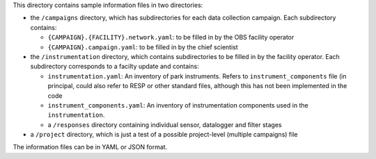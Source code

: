 This directory contains sample information files in two directories:

* the ``/campaigns`` directory, which has subdirectories for each data collection
  campaign. Each subdirectory contains: 
  
  * ``{CAMPAIGN}.{FACILITY}.network.yaml``: to be filled in by the OBS facility operator
  * ``{CAMPAIGN}.campaign.yaml``: to be filled in by the chief scientist
  
* the ``/instrumentation`` directory, which contains subdirectories to be filled in by the facility operator.
  Each subdirectory corresponds to a facilty update and contains:
  
  * ``instrumentation.yaml``: An inventory of park instruments.  Refers to ``instrument_components`` file (in
    principal, could also refer to RESP or other standard files, although this has not been implemented in the
    code
  * ``instrument_components.yaml``: An inventory of instrumentation components used in the ``instrumentation``.
  * a ``/responses`` directory containing individual sensor, datalogger and filter stages
  
* a ``/project`` directory, which is just a test of a possible project-level (multiple campaigns) file

The information files can be in YAML or JSON format.


